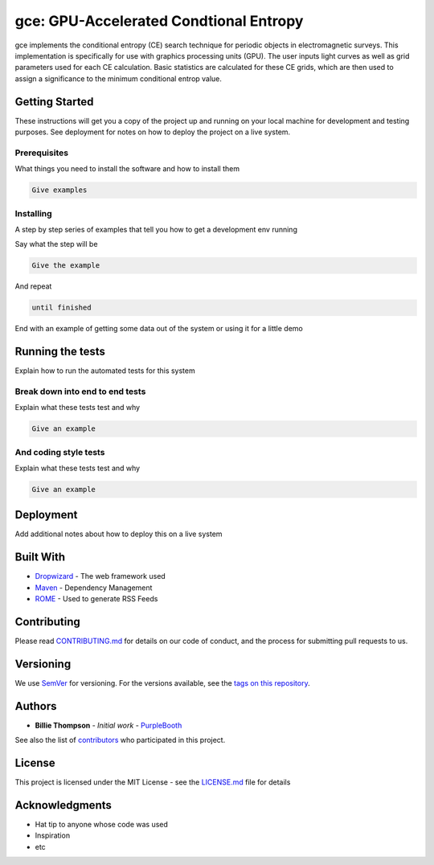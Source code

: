 
gce: GPU-Accelerated Condtional Entropy
=======================================

gce implements the conditional entropy (CE) search technique for periodic objects in electromagnetic surveys. This implementation is specifically for use with graphics processing units (GPU). The user inputs light curves as well as grid parameters used for each CE calculation. Basic statistics are calculated for these CE grids, which are then used to assign a significance to the minimum conditional entrop value.

Getting Started
---------------

These instructions will get you a copy of the project up and running on your local machine for development and testing purposes. See deployment for notes on how to deploy the project on a live system.

Prerequisites
^^^^^^^^^^^^^

What things you need to install the software and how to install them

.. code-block::

   Give examples

Installing
^^^^^^^^^^

A step by step series of examples that tell you how to get a development env running

Say what the step will be

.. code-block::

   Give the example

And repeat

.. code-block::

   until finished

End with an example of getting some data out of the system or using it for a little demo

Running the tests
-----------------

Explain how to run the automated tests for this system

Break down into end to end tests
^^^^^^^^^^^^^^^^^^^^^^^^^^^^^^^^

Explain what these tests test and why

.. code-block::

   Give an example

And coding style tests
^^^^^^^^^^^^^^^^^^^^^^

Explain what these tests test and why

.. code-block::

   Give an example

Deployment
----------

Add additional notes about how to deploy this on a live system

Built With
----------


* `Dropwizard <http://www.dropwizard.io/1.0.2/docs/>`_ - The web framework used
* `Maven <https://maven.apache.org/>`_ - Dependency Management
* `ROME <https://rometools.github.io/rome/>`_ - Used to generate RSS Feeds

Contributing
------------

Please read `CONTRIBUTING.md <https://gist.github.com/PurpleBooth/b24679402957c63ec426>`_ for details on our code of conduct, and the process for submitting pull requests to us.

Versioning
----------

We use `SemVer <http://semver.org/>`_ for versioning. For the versions available, see the `tags on this repository <https://github.com/your/project/tags>`_.

Authors
-------


* **Billie Thompson** - *Initial work* - `PurpleBooth <https://github.com/PurpleBooth>`_

See also the list of `contributors <https://github.com/your/project/contributors>`_ who participated in this project.

License
-------

This project is licensed under the MIT License - see the `LICENSE.md <LICENSE.md>`_ file for details

Acknowledgments
---------------


* Hat tip to anyone whose code was used
* Inspiration
* etc
